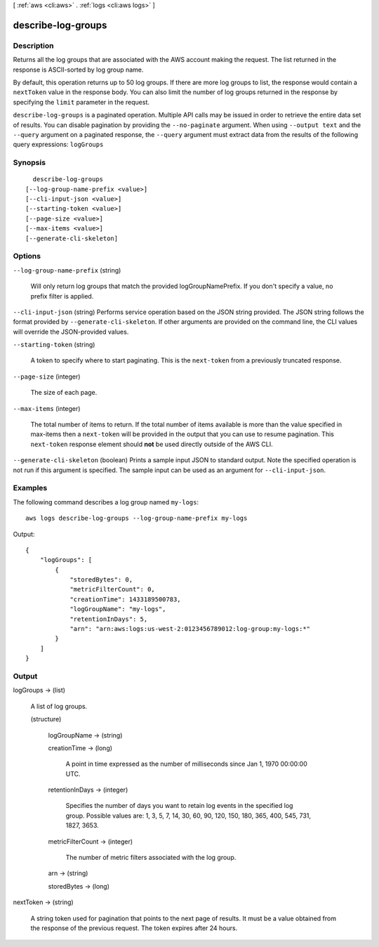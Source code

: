 [ :ref:`aws <cli:aws>` . :ref:`logs <cli:aws logs>` ]

.. _cli:aws logs describe-log-groups:


*******************
describe-log-groups
*******************



===========
Description
===========



Returns all the log groups that are associated with the AWS account making the request. The list returned in the response is ASCII-sorted by log group name. 

 

By default, this operation returns up to 50 log groups. If there are more log groups to list, the response would contain a ``nextToken`` value in the response body. You can also limit the number of log groups returned in the response by specifying the ``limit`` parameter in the request. 



``describe-log-groups`` is a paginated operation. Multiple API calls may be issued in order to retrieve the entire data set of results. You can disable pagination by providing the ``--no-paginate`` argument.
When using ``--output text`` and the ``--query`` argument on a paginated response, the ``--query`` argument must extract data from the results of the following query expressions: ``logGroups``


========
Synopsis
========

::

    describe-log-groups
  [--log-group-name-prefix <value>]
  [--cli-input-json <value>]
  [--starting-token <value>]
  [--page-size <value>]
  [--max-items <value>]
  [--generate-cli-skeleton]




=======
Options
=======

``--log-group-name-prefix`` (string)


  Will only return log groups that match the provided logGroupNamePrefix. If you don't specify a value, no prefix filter is applied.

  

``--cli-input-json`` (string)
Performs service operation based on the JSON string provided. The JSON string follows the format provided by ``--generate-cli-skeleton``. If other arguments are provided on the command line, the CLI values will override the JSON-provided values.

``--starting-token`` (string)
 

  A token to specify where to start paginating. This is the ``next-token`` from a previously truncated response.

   

``--page-size`` (integer)
 

  The size of each page.

   

  

  

``--max-items`` (integer)
 

  The total number of items to return. If the total number of items available is more than the value specified in max-items then a ``next-token`` will be provided in the output that you can use to resume pagination. This ``next-token`` response element should **not** be used directly outside of the AWS CLI.

   

``--generate-cli-skeleton`` (boolean)
Prints a sample input JSON to standard output. Note the specified operation is not run if this argument is specified. The sample input can be used as an argument for ``--cli-input-json``.



========
Examples
========

The following command describes a log group named ``my-logs``::

  aws logs describe-log-groups --log-group-name-prefix my-logs

Output::

  {
      "logGroups": [
          {
              "storedBytes": 0,
              "metricFilterCount": 0,
              "creationTime": 1433189500783,
              "logGroupName": "my-logs",
              "retentionInDays": 5,
              "arn": "arn:aws:logs:us-west-2:0123456789012:log-group:my-logs:*"
          }
      ]
  }


======
Output
======

logGroups -> (list)

  

  A list of log groups.

  

  (structure)

    

    logGroupName -> (string)

      

      

    creationTime -> (long)

      

      A point in time expressed as the number of milliseconds since Jan 1, 1970 00:00:00 UTC.

      

      

    retentionInDays -> (integer)

      

      Specifies the number of days you want to retain log events in the specified log group. Possible values are: 1, 3, 5, 7, 14, 30, 60, 90, 120, 150, 180, 365, 400, 545, 731, 1827, 3653.

      

      

    metricFilterCount -> (integer)

      

      The number of metric filters associated with the log group.

      

      

    arn -> (string)

      

      

    storedBytes -> (long)

      

      

    

  

nextToken -> (string)

  

  A string token used for pagination that points to the next page of results. It must be a value obtained from the response of the previous request. The token expires after 24 hours.

  

  

